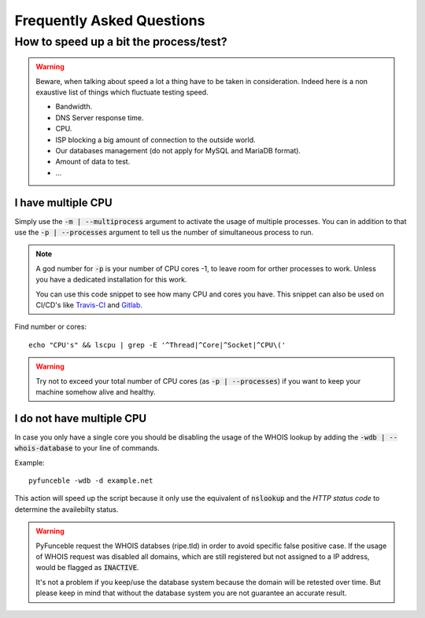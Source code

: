 Frequently Asked Questions
==========================

How to speed up a bit the process/test?
----------------------------------------

.. warning::
    Beware, when talking about speed a lot a thing have to be taken in consideration.
    Indeed here is a non exaustive list of things which fluctuate testing speed.

    * Bandwidth.
    * DNS Server response time.
    * CPU.
    * ISP blocking a big amount of connection to the outside world.
    * Our databases management (do not apply for MySQL and MariaDB format).
    * Amount of data to test.
    * ...

I have multiple CPU
^^^^^^^^^^^^^^^^^^^

Simply use the :code:`-m | --multiprocess` argument to activate the usage of multiple processes.
You can in addition to that use the :code:`-p | --processes` argument to tell us the number of simultaneous process to run.

.. note::
    A god number for :code:`-p` is your number of CPU cores -1, to leave room for orther processes to work. Unless you have a dedicated installation for this work.
    
    You can use this code snippet to see how many CPU and cores you have. This snippet can also be used on CI/CD's like `Travis-CI <https://travis-ci.org/>`_ and `Gitlab <https://gitlab.com/>`_.
Find number or cores:
::
    echo "CPU's" && lscpu | grep -E '^Thread|^Core|^Socket|^CPU\('

.. warning::
    Try not to exceed your total number of CPU cores (as :code:`-p | --processes`) if you want to keep your machine somehow alive and healthy.

I do not have multiple CPU
^^^^^^^^^^^^^^^^^^^^^^^^^^

In case you only have a single core you should be disabling the usage of the WHOIS lookup by adding the :code:`-wdb | --whois-database` to your line of commands.

Example:
::
    pyfunceble -wdb -d example.net


This action will speed up the script because it only use the equivalent of :code:`nslookup` and the `HTTP status code` to determine the availebilty status.

.. warning::

    PyFunceble request the WHOIS databses (ripe.tld) in order to avoid specific false positive case.
    If the usage of WHOIS request was disabled all domains, which are still registered but not assigned to a IP address, would be flagged as :code:`INACTIVE`.

    It's not a problem if you keep/use the database system because the domain will be retested over time.
    But please keep in mind that without the database system you are not guarantee an accurate result.
